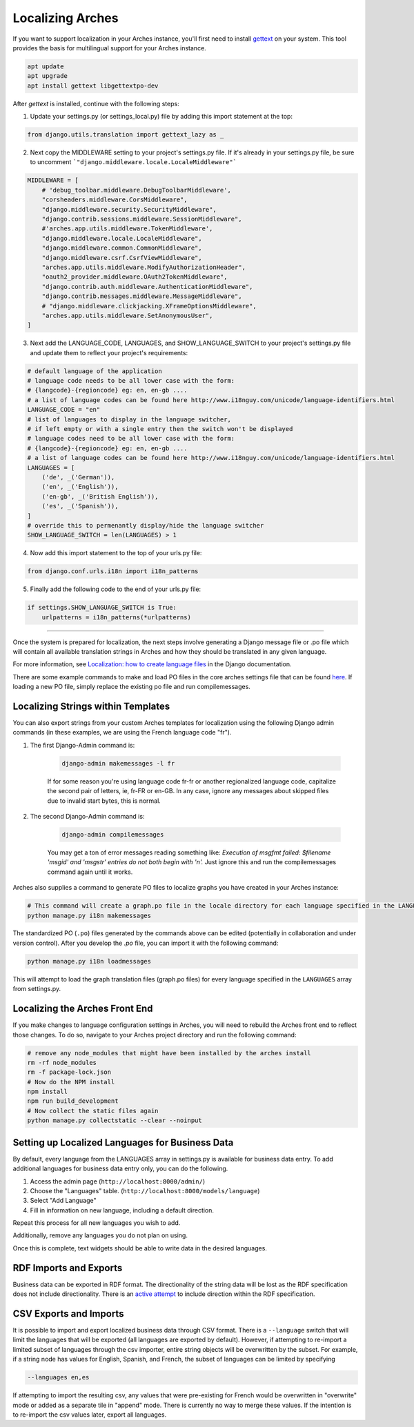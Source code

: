 #################
Localizing Arches
#################

If you want to support localization in your Arches instance, you'll first need to install `gettext <https://www.gnu.org/software/gettext/>`_ on your system. This tool provides the basis for multilingual support for your Arches instance.

.. code-block:: bash

    apt update
    apt upgrade
    apt install gettext libgettextpo-dev

After `gettext` is installed, continue with the following steps:

1. Update your settings.py (or settings_local.py) file by adding this import statement at the top:

.. code-block:: python

    from django.utils.translation import gettext_lazy as _

2. Next copy the MIDDLEWARE setting to your project's settings.py file.  If it's already in your settings.py file, be sure to uncomment ```"django.middleware.locale.LocaleMiddleware"```

.. code-block:: python

    MIDDLEWARE = [
        # 'debug_toolbar.middleware.DebugToolbarMiddleware',
        "corsheaders.middleware.CorsMiddleware",
        "django.middleware.security.SecurityMiddleware",
        "django.contrib.sessions.middleware.SessionMiddleware",
        #'arches.app.utils.middleware.TokenMiddleware',
        "django.middleware.locale.LocaleMiddleware",
        "django.middleware.common.CommonMiddleware",
        "django.middleware.csrf.CsrfViewMiddleware",
        "arches.app.utils.middleware.ModifyAuthorizationHeader",
        "oauth2_provider.middleware.OAuth2TokenMiddleware",
        "django.contrib.auth.middleware.AuthenticationMiddleware",
        "django.contrib.messages.middleware.MessageMiddleware",
        # "django.middleware.clickjacking.XFrameOptionsMiddleware",
        "arches.app.utils.middleware.SetAnonymousUser",
    ]

3. Next add the LANGUAGE_CODE, LANGUAGES, and SHOW_LANGUAGE_SWITCH to your project's settings.py file and update them to reflect your project's requirements:

.. code-block:: python

    # default language of the application
    # language code needs to be all lower case with the form:
    # {langcode}-{regioncode} eg: en, en-gb ....
    # a list of language codes can be found here http://www.i18nguy.com/unicode/language-identifiers.html
    LANGUAGE_CODE = "en"
    # list of languages to display in the language switcher, 
    # if left empty or with a single entry then the switch won't be displayed
    # language codes need to be all lower case with the form:
    # {langcode}-{regioncode} eg: en, en-gb ....
    # a list of language codes can be found here http://www.i18nguy.com/unicode/language-identifiers.html
    LANGUAGES = [
        ('de', _('German')),
        ('en', _('English')),
        ('en-gb', _('British English')),
        ('es', _('Spanish')),
    ]
    # override this to permenantly display/hide the language switcher
    SHOW_LANGUAGE_SWITCH = len(LANGUAGES) > 1

4. Now add this import statement to the top of your urls.py file:

.. code-block:: python

    from django.conf.urls.i18n import i18n_patterns
    
5. Finally add the following code to the end of your urls.py file:

.. code-block:: python

    if settings.SHOW_LANGUAGE_SWITCH is True:
        urlpatterns = i18n_patterns(*urlpatterns)

----

Once the system is prepared for localization, the next steps involve generating a Django message file or .po file which will contain all available translation strings in Arches and how they should be translated in any given language.

For more information, see `Localization: how to create language files <https://docs.djangoproject.com/en/stable/topics/i18n/translation/#localization-how-to-create-language-files>`_ in the Django documentation.

There are some example commands to make and load PO files in the core arches settings file that can be found `here <https://github.com/archesproject/arches/blob/dev/7.0.x/arches/settings.py#L193>`_. If loading a new PO file, simply replace the existing po file and run compilemessages.


***********************************
Localizing Strings within Templates
***********************************

You can also export strings from your custom Arches templates for localization using the following Django admin commands (in these examples, we are using the French language code "fr"). 

1. The first Django-Admin command is:

    .. code-block:: bash

        django-admin makemessages -l fr 
    

    If for some reason you're using language code fr-fr or another regionalized language code, capitalize the second pair of letters, ie, fr-FR or en-GB. In any case, ignore any messages about skipped files due to invalid start bytes, this is normal.

2. The second Django-Admin command is:

    .. code-block:: bash

        django-admin compilemessages


    You may get a ton of error messages reading something like: `Execution of msgfmt failed: $filename 'msgid' and 'msgstr' entries do not both begin with '\n'.` Just ignore this and run the compilemessages command again until it works.


Arches also supplies a command to generate PO files to localize graphs you have created in your Arches instance:

.. code-block:: bash

    # This command will create a graph.po file in the locale directory for each language specified in the LANGUAGES array in settings.py
    python manage.py i18n makemessages


The standardized PO (``.po``) files generated by the commands above can be edited (potentially in collaboration and under version control). After you develop the `.po` file, you can import it with the following command:

.. code-block:: bash

    python manage.py i18n loadmessages

This will attempt to load the graph translation files (graph.po files) for every language specified in the ``LANGUAGES`` array from settings.py.




*******************************
Localizing the Arches Front End
*******************************

If you make changes to language configuration settings in Arches, you will need to rebuild the Arches front end to reflect those changes. To do so, navigate to your Arches project directory and run the following command:

.. code-block:: bash

    # remove any node_modules that might have been installed by the arches install
    rm -rf node_modules
    rm -f package-lock.json
    # Now do the NPM install
    npm install
    npm run build_development
    # Now collect the static files again
    python manage.py collectstatic --clear --noinput



************************************************
Setting up Localized Languages for Business Data
************************************************

By default, every language from the LANGUAGES array in settings.py is available for business data entry.
To add additional languages for business data entry only, you can do the following. 

1.  Access the admin page (``http://localhost:8000/admin/``)
2.  Choose the "Languages" table.  (``http://localhost:8000/models/language``)
3.  Select "Add Language"
4.  Fill in information on new language, including a default direction.

Repeat this process for all new languages you wish to add. 

Additionally, remove any languages you do not plan on using.  

Once this is complete, text widgets should be able to write data in the desired languages.

***********************
RDF Imports and Exports
***********************

Business data can be exported in RDF format. The directionality of the string data will be lost as 
the RDF specification does not include directionality. There is an 
`active attempt <https://w3c.github.io/rdf-dir-literal/>`_ to include direction within the 
RDF specification.

***********************
CSV Exports and Imports
***********************

It is possible to import and export localized business data through CSV format. There is a ``--language``
switch that will limit the languages that will be exported (all languages are exported by default). 
However, if attempting to re-import a limited subset of languages through the csv importer, entire 
string objects will be overwritten by the subset. For example, if a string node has values for 
English, Spanish, and French, the subset of languages can be limited by specifying

.. code-block:: bash

    --languages en,es

If attempting to import the resulting csv, any values that were pre-existing for French would be 
overwritten in "overwrite" mode or added as a separate tile in "append" mode. There is currently
no way to merge these values. If the intention is to re-import the csv values later, export all
languages.
